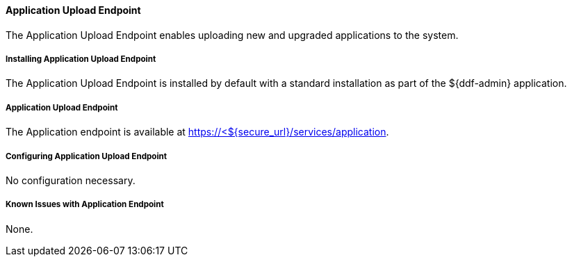 ==== Application Upload Endpoint

The Application Upload Endpoint enables uploading new and upgraded applications to the system.

===== Installing Application Upload Endpoint

The Application Upload Endpoint is installed by default with a standard installation as part of the ${ddf-admin} application.

===== Application Upload Endpoint

The Application endpoint is available at https://<${secure_url}/services/application.

===== Configuring Application Upload Endpoint

No configuration necessary.

===== Known Issues with Application Endpoint

None.
